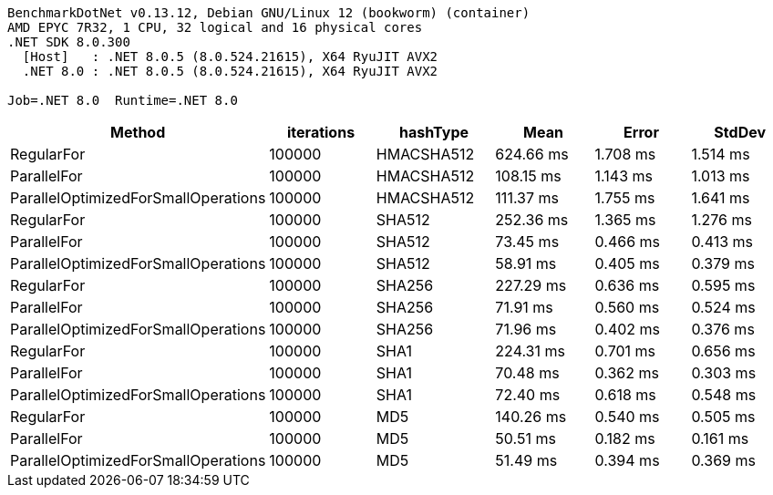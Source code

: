 ....
BenchmarkDotNet v0.13.12, Debian GNU/Linux 12 (bookworm) (container)
AMD EPYC 7R32, 1 CPU, 32 logical and 16 physical cores
.NET SDK 8.0.300
  [Host]   : .NET 8.0.5 (8.0.524.21615), X64 RyuJIT AVX2
  .NET 8.0 : .NET 8.0.5 (8.0.524.21615), X64 RyuJIT AVX2

Job=.NET 8.0  Runtime=.NET 8.0  
....
[options="header"]
|===
|Method                               |iterations  |hashType    |Mean       |Error     |StdDev    
|RegularFor                           |100000      |HMACSHA512  |  624.66 ms|  1.708 ms|  1.514 ms
|ParallelFor                          |100000      |HMACSHA512  |  108.15 ms|  1.143 ms|  1.013 ms
|ParallelOptimizedForSmallOperations  |100000      |HMACSHA512  |  111.37 ms|  1.755 ms|  1.641 ms
|RegularFor                           |100000      |SHA512      |  252.36 ms|  1.365 ms|  1.276 ms
|ParallelFor                          |100000      |SHA512      |   73.45 ms|  0.466 ms|  0.413 ms
|ParallelOptimizedForSmallOperations  |100000      |SHA512      |   58.91 ms|  0.405 ms|  0.379 ms
|RegularFor                           |100000      |SHA256      |  227.29 ms|  0.636 ms|  0.595 ms
|ParallelFor                          |100000      |SHA256      |   71.91 ms|  0.560 ms|  0.524 ms
|ParallelOptimizedForSmallOperations  |100000      |SHA256      |   71.96 ms|  0.402 ms|  0.376 ms
|RegularFor                           |100000      |SHA1        |  224.31 ms|  0.701 ms|  0.656 ms
|ParallelFor                          |100000      |SHA1        |   70.48 ms|  0.362 ms|  0.303 ms
|ParallelOptimizedForSmallOperations  |100000      |SHA1        |   72.40 ms|  0.618 ms|  0.548 ms
|RegularFor                           |100000      |MD5         |  140.26 ms|  0.540 ms|  0.505 ms
|ParallelFor                          |100000      |MD5         |   50.51 ms|  0.182 ms|  0.161 ms
|ParallelOptimizedForSmallOperations  |100000      |MD5         |   51.49 ms|  0.394 ms|  0.369 ms
|===
